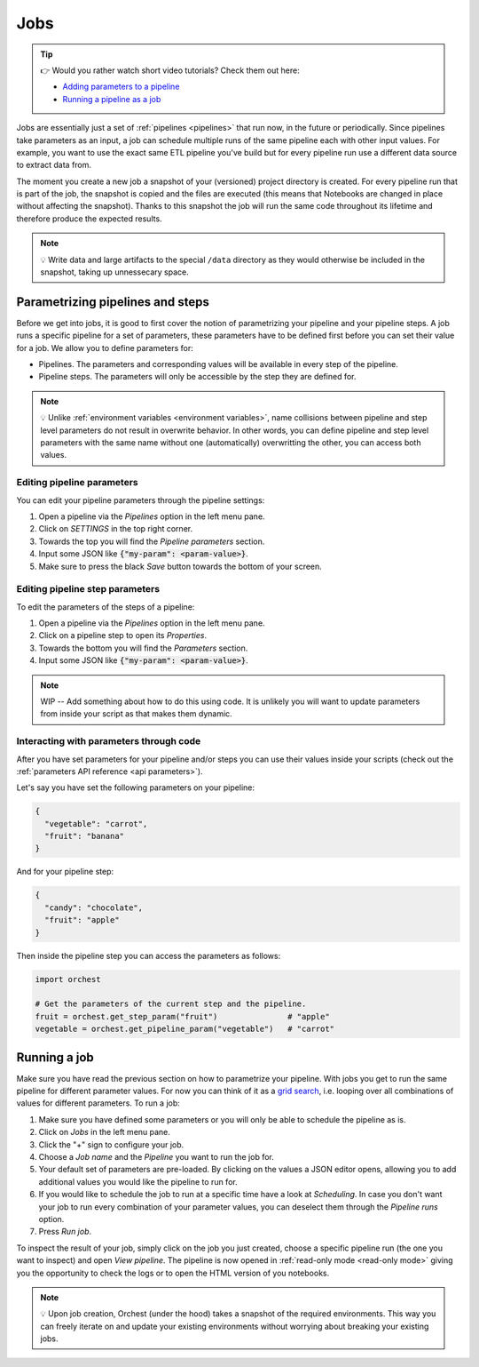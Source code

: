 .. _jobs:

Jobs
====

.. tip::
    👉 Would you rather watch short video tutorials? Check them out here:

    * `Adding parameters to a pipeline <https://app.tella.tv/story/cknrahyn9000409kyf4s2d3xm>`_
    * `Running a pipeline as a job <https://app.tella.tv/story/cknr9nq1u000609kz9h0advvk>`_

Jobs are essentially just a set of :ref:`pipelines <pipelines>` that run now, in the future or
periodically. Since pipelines take parameters as an input, a job can schedule multiple runs of the
same pipeline each with other input values. For example, you want to use the exact same ETL pipeline
you've build but for every pipeline run use a different data source to extract data from.

The moment you create a new job a snapshot of your (versioned) project directory is created. For
every pipeline run that is part of the job, the snapshot is copied and the files are executed (this
means that Notebooks are changed in place without affecting the snapshot). Thanks to this snapshot
the job will run the same code throughout its lifetime and therefore produce the expected results.

.. note::
   💡 Write data and large artifacts to the special ``/data`` directory as they would otherwise be
   included in the snapshot, taking up unnessecary space.

.. _parametrize pipeline section:

Parametrizing pipelines and steps
---------------------------------
Before we get into jobs, it is good to first cover the notion of parametrizing your pipeline and
your pipeline steps. A job runs a specific pipeline for a set of parameters, these parameters have
to be defined first before you can set their value for a job. We allow you to define parameters for:

* Pipelines. The parameters and corresponding values will be available in every step of the
  pipeline.
* Pipeline steps. The parameters will only be accessible by the step they are defined for.

.. note::
   💡 Unlike :ref:`environment variables <environment variables>`, name collisions between pipeline
   and step level parameters do not result in overwrite behavior. In other words, you can define
   pipeline and step level parameters with the same name without one (automatically) overwritting
   the other, you can access both values.

Editing pipeline parameters
~~~~~~~~~~~~~~~~~~~~~~~~~~~
You can edit your pipeline parameters through the pipeline settings:

1. Open a pipeline via the *Pipelines* option in the left menu pane.
2. Click on *SETTINGS* in the top right corner.
3. Towards the top you will find the *Pipeline parameters* section.
4. Input some JSON like :code:`{"my-param": <param-value>}`.
5. Make sure to press the black *Save* button towards the bottom of your screen.

Editing pipeline step parameters
~~~~~~~~~~~~~~~~~~~~~~~~~~~~~~~~
To edit the parameters of the steps of a pipeline:

1. Open a pipeline via the *Pipelines* option in the left menu pane.
2. Click on a pipeline step to open its *Properties*.
3. Towards the bottom you will find the *Parameters* section.
4. Input some JSON like :code:`{"my-param": <param-value>}`.

.. note::
   WIP -- Add something about how to do this using code.
   It is unlikely you will want to update parameters from inside your script as that makes them
   dynamic.

.. _jobs parameters:

Interacting with parameters through code
~~~~~~~~~~~~~~~~~~~~~~~~~~~~~~~~~~~~~~~~
After you have set parameters for your pipeline and/or steps you can use their values inside your
scripts (check out the :ref:`parameters API reference <api parameters>`).

Let's say you have set the following parameters on your pipeline:

.. code-block:: json

   {
     "vegetable": "carrot",
     "fruit": "banana"
   }

And for your pipeline step:

.. code-block:: json

   {
     "candy": "chocolate",
     "fruit": "apple"
   }

Then inside the pipeline step you can access the parameters as follows:

.. code-block:: python

   import orchest

   # Get the parameters of the current step and the pipeline.
   fruit = orchest.get_step_param("fruit")               # "apple"
   vegetable = orchest.get_pipeline_param("vegetable")   # "carrot"

.. _running a job:

Running a job
-------------
Make sure you have read the previous section on how to parametrize your pipeline. With jobs you get
to run the same pipeline for different parameter values. For now you can think of it as a `grid
search <https://scikit-learn.org/stable/modules/grid_search.html>`_, i.e. looping over all
combinations of values for different parameters. To run a job:

1. Make sure you have defined some parameters or you will only be able to schedule the pipeline as
   is.
2. Click on *Jobs* in the left menu pane.
3. Click the "+" sign to configure your job.
4. Choose a *Job name* and the *Pipeline* you want to run the job for.
5. Your default set of parameters are pre-loaded. By clicking on the values a JSON editor opens,
   allowing you to add additional values you would like the pipeline to run for.
6. If you would like to schedule the job to run at a specific time have a look at *Scheduling*. In
   case you don't want your job to run every combination of your parameter values, you can
   deselect them through the *Pipeline runs* option.
7. Press *Run job*.

To inspect the result of your job, simply click on the job you just created, choose a specific
pipeline run (the one you want to inspect) and open *View pipeline*. The pipeline is now opened in
:ref:`read-only mode <read-only mode>` giving you the opportunity to check the logs or to open the
HTML version of you notebooks.

.. note::
   💡 Upon job creation, Orchest (under the hood) takes a snapshot of the required environments.
   This way you can freely iterate on and update your existing environments without worrying about
   breaking your existing jobs.
